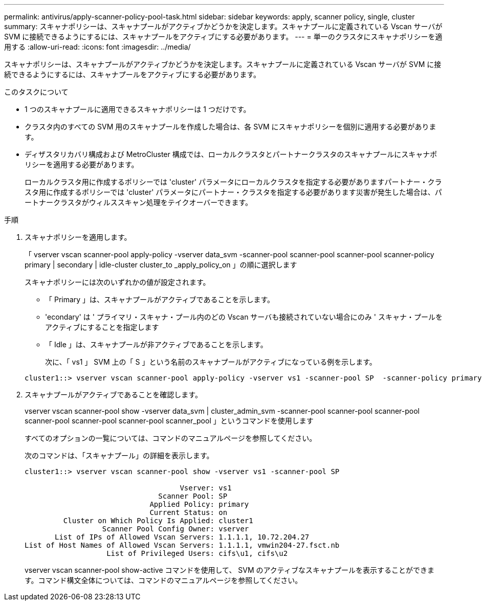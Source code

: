---
permalink: antivirus/apply-scanner-policy-pool-task.html 
sidebar: sidebar 
keywords: apply, scanner policy, single, cluster 
summary: スキャナポリシーは、スキャナプールがアクティブかどうかを決定します。スキャナプールに定義されている Vscan サーバが SVM に接続できるようにするには、スキャナプールをアクティブにする必要があります。 
---
= 単一のクラスタにスキャナポリシーを適用する
:allow-uri-read: 
:icons: font
:imagesdir: ../media/


[role="lead"]
スキャナポリシーは、スキャナプールがアクティブかどうかを決定します。スキャナプールに定義されている Vscan サーバが SVM に接続できるようにするには、スキャナプールをアクティブにする必要があります。

.このタスクについて
* 1 つのスキャナプールに適用できるスキャナポリシーは 1 つだけです。
* クラスタ内のすべての SVM 用のスキャナプールを作成した場合は、各 SVM にスキャナポリシーを個別に適用する必要があります。
* ディザスタリカバリ構成および MetroCluster 構成では、ローカルクラスタとパートナークラスタのスキャナプールにスキャナポリシーを適用する必要があります。
+
ローカルクラスタ用に作成するポリシーでは 'cluster' パラメータにローカルクラスタを指定する必要がありますパートナー・クラスタ用に作成するポリシーでは 'cluster' パラメータにパートナー・クラスタを指定する必要があります災害が発生した場合は、パートナークラスタがウィルススキャン処理をテイクオーバーできます。



.手順
. スキャナポリシーを適用します。
+
「 vserver vscan scanner-pool apply-policy -vserver data_svm -scanner-pool scanner-pool scanner-pool scanner-policy primary | secondary | idle-cluster cluster_to _apply_policy_on 」の順に選択します

+
スキャナポリシーには次のいずれかの値が設定されます。

+
** 「 Primary 」は、スキャナプールがアクティブであることを示します。
** 'econdary' は ' プライマリ・スキャナ・プール内のどの Vscan サーバも接続されていない場合にのみ ' スキャナ・プールをアクティブにすることを指定します
** 「 Idle 」は、スキャナプールが非アクティブであることを示します。


+
次に、「 vs1 」 SVM 上の「 S 」という名前のスキャナプールがアクティブになっている例を示します。

+
[listing]
----
cluster1::> vserver vscan scanner-pool apply-policy -vserver vs1 -scanner-pool SP  -scanner-policy primary
----
. スキャナプールがアクティブであることを確認します。
+
vserver vscan scanner-pool show -vserver data_svm | cluster_admin_svm -scanner-pool scanner-pool scanner-pool scanner-pool scanner-pool scanner-pool scanner_pool 」というコマンドを使用します

+
すべてのオプションの一覧については、コマンドのマニュアルページを参照してください。

+
次のコマンドは、「スキャナプール」の詳細を表示します。

+
[listing]
----
cluster1::> vserver vscan scanner-pool show -vserver vs1 -scanner-pool SP

                                    Vserver: vs1
                               Scanner Pool: SP
                             Applied Policy: primary
                             Current Status: on
         Cluster on Which Policy Is Applied: cluster1
                  Scanner Pool Config Owner: vserver
       List of IPs of Allowed Vscan Servers: 1.1.1.1, 10.72.204.27
List of Host Names of Allowed Vscan Servers: 1.1.1.1, vmwin204-27.fsct.nb
                   List of Privileged Users: cifs\u1, cifs\u2
----
+
vserver vscan scanner-pool show-active コマンドを使用して、 SVM のアクティブなスキャナプールを表示することができます。コマンド構文全体については、コマンドのマニュアルページを参照してください。


